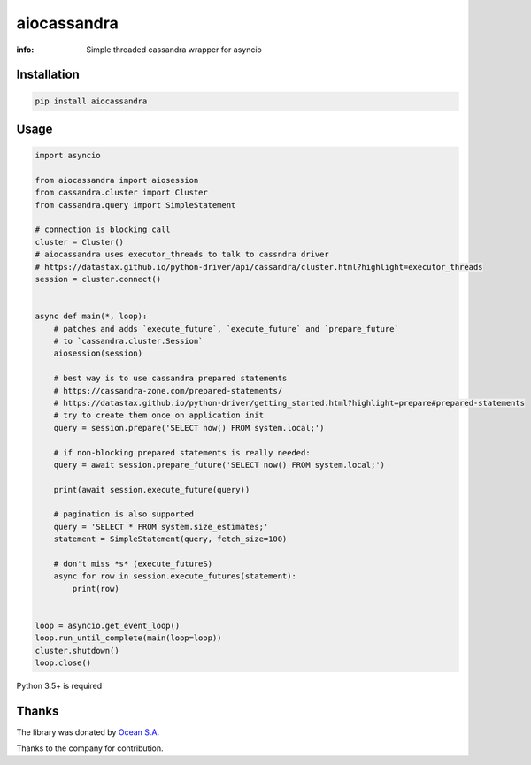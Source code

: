 aiocassandra
============

:info: Simple threaded cassandra wrapper for asyncio

.. image:: https://travis-ci.org/aio-libs/aiocassandra.svg?branch=master
    :target: https://travis-ci.org/aio-libs/aiocassandra

.. image:: https://img.shields.io/pypi/v/aiocassandra.svg
    :target: https://pypi.python.org/pypi/aiocassandra

.. image:: https://codecov.io/gh/aio-libs/aiocassandra/branch/master/graph/badge.svg
    :target: https://codecov.io/gh/aio-libs/aiocassandra

Installation
------------

.. code-block:: shell

    pip install aiocassandra

Usage
-----

.. code-block:: python

    import asyncio

    from aiocassandra import aiosession
    from cassandra.cluster import Cluster
    from cassandra.query import SimpleStatement

    # connection is blocking call
    cluster = Cluster()
    # aiocassandra uses executor_threads to talk to cassndra driver
    # https://datastax.github.io/python-driver/api/cassandra/cluster.html?highlight=executor_threads
    session = cluster.connect()


    async def main(*, loop):
        # patches and adds `execute_future`, `execute_future` and `prepare_future`
        # to `cassandra.cluster.Session`
        aiosession(session)

        # best way is to use cassandra prepared statements
        # https://cassandra-zone.com/prepared-statements/
        # https://datastax.github.io/python-driver/getting_started.html?highlight=prepare#prepared-statements
        # try to create them once on application init
        query = session.prepare('SELECT now() FROM system.local;')

        # if non-blocking prepared statements is really needed:
        query = await session.prepare_future('SELECT now() FROM system.local;')

        print(await session.execute_future(query))

        # pagination is also supported
        query = 'SELECT * FROM system.size_estimates;'
        statement = SimpleStatement(query, fetch_size=100)

        # don't miss *s* (execute_futureS)
        async for row in session.execute_futures(statement):
            print(row)


    loop = asyncio.get_event_loop()
    loop.run_until_complete(main(loop=loop))
    cluster.shutdown()
    loop.close()

Python 3.5+ is required

Thanks
------

The library was donated by `Ocean S.A. <https://ocean.io/>`_

Thanks to the company for contribution.
